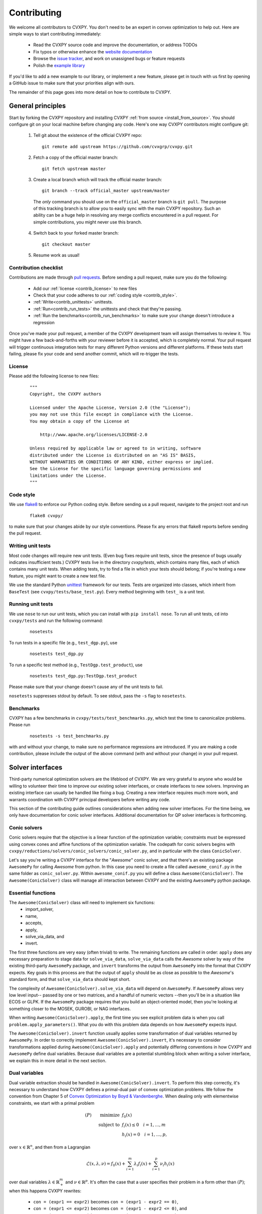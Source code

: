 .. _contributing:

Contributing
===============

We welcome all contributors to CVXPY. You don't need to be an expert in convex
optimization to help out. Here are simple ways to start contributing immediately:

 * Read the CVXPY source code and improve the documentation, or address TODOs

 * Fix typos or otherwise enhance the `website documentation <https://github.com/cvxgrp/cvxpy/tree/master/doc>`_

 * Browse the `issue tracker <https://github.com/cvxgrp/cvxpy/issues>`_, and work on unassigned bugs or feature requests

 * Polish the `example library <https://github.com/cvxgrp/cvxpy/tree/master/examples>`_

If you'd like to add a new example to our library, or implement a new feature,
please get in touch with us first by opening a GitHub issue to make sure that your
priorities align with ours.

The remainder of this page goes into more detail on how to contribute to CVXPY.

General principles
----------------------

Start by forking the CVXPY repository and installing CVXPY
:ref:`from source <install_from_source>`.
You should configure git on your local machine before changing any code.
Here's one way CVXPY contributors might configure git:

 1. Tell git about the existence of the official CVXPY repo:
   ::

    git remote add upstream https://github.com/cvxgrp/cvxpy.git

 2. Fetch a copy of the official master branch:
    ::

     git fetch upstream master

 3. Create a local branch which will track the official master branch:
    ::

     git branch --track official_master upstream/master

   The *only* command you should use on the ``official_master`` branch is ``git pull``.
   The purpose of this tracking branch is to allow you to easily sync with the main
   CVXPY repository. Such an ability can be a huge help in resolving any merge conflicts
   encountered in a pull request. For simple contributions, you might never use this branch.

 4. Switch back to your forked master branch:
    ::

        git checkout master

 5. Resume work as usual!

Contribution checklist
~~~~~~~~~~~~~~~~~~~~~~~~~

Contributions are made through
`pull requests <https://help.github.com/articles/using-pull-requests/>`_.
Before sending a pull request, make sure you do the following:

 - Add our :ref:`license <contrib_license>` to new files

 - Check that your code adheres to our :ref:`coding style <contrib_style>`.

 - :ref:`Write<contrib_unittests>` unittests.

 - :ref:`Run<contrib_run_tests>` the unittests and check that they're passing.

 - :ref:`Run the benchmarks<contrib_run_benchmarks>` to make sure your change doesn't introduce a regression

Once you've made your pull request, a member of the CVXPY development team
will assign themselves to review it. You might have a few back-and-forths
with your reviewer before it is accepted, which is completely normal. Your
pull request will trigger continuous integration tests for many different
Python versions and different platforms. If these tests start failing, please
fix your code and send another commit, which will re-trigger the tests.


.. _contrib_license:

License
~~~~~~~~~~~~~~~~~~~~~~~~~
Please add the following license to new files:

  ::

    """
    Copyright, the CVXPY authors

    Licensed under the Apache License, Version 2.0 (the "License");
    you may not use this file except in compliance with the License.
    You may obtain a copy of the License at

        http://www.apache.org/licenses/LICENSE-2.0

    Unless required by applicable law or agreed to in writing, software
    distributed under the License is distributed on an "AS IS" BASIS,
    WITHOUT WARRANTIES OR CONDITIONS OF ANY KIND, either express or implied.
    See the License for the specific language governing permissions and
    limitations under the License.
    """

.. _contrib_style:

Code style
~~~~~~~~~~~~~~~~~~~~~~~~~
We use `flake8 <http://flake8.pycqa.org/en/latest/>`_ to enforce our Python coding
style. Before sending us a pull request, navigate to the project root
and run

  ::

    flake8 cvxpy/

to make sure that your changes abide by our style conventions. Please fix any
errors that flake8 reports before sending the pull request.

.. _contrib_unittests:

Writing unit tests
~~~~~~~~~~~~~~~~~~~~~~~~~
Most code changes will require new unit tests. (Even bug fixes require unit tests,
since the presence of bugs usually indicates insufficient tests.) CVXPY tests
live in the directory `cvxpy/tests`, which contains many files, each of which
contains many unit tests. When adding tests, try to find a file in which your
tests should belong; if you're testing a new feature, you might want to create
a new test file.

We use the standard Python `unittest <https://docs.python.org/3/library/unittest.html>`_
framework for our tests. Tests are organized into classes, which inherit from
``BaseTest`` (see ``cvxpy/tests/base_test.py``). Every method beginning with ``test_`` is a unit
test.

.. _contrib_run_tests:

Running unit tests
~~~~~~~~~~~~~~~~~~~~~~~~~
We use ``nose`` to run our unit tests, which you can install with ``pip install nose``.
To run all unit tests, ``cd`` into ``cvxpy/tests`` and run the following command:

  ::

    nosetests

To run tests in a specific file (e.g., ``test_dgp.py``), use

  ::

    nosetests test_dgp.py

To run a specific test method (e.g., ``TestDgp.test_product``), use

  ::

    nosetests test_dgp.py:TestDgp.test_product

Please make sure that your change doesn't cause any of the unit tests to fail.

``nosetests`` suppresses stdout by default. To see stdout, pass the ``-s`` flag
to ``nosetests``.

.. _contrib_run_benchmarks:

Benchmarks
~~~~~~~~~~~~~~~~~~~~~~~~~
CVXPY has a few benchmarks in ``cvxpy/tests/test_benchmarks.py``, which test
the time to canonicalize problems. Please run

  ::

    nosetests -s test_benchmarks.py

with and without your change, to make sure no performance regressions are
introduced. If you are making a code contribution, please include the output of
the above command (with and without your change) in your pull request.

Solver interfaces
----------------------

Third-party numerical optimization solvers are the lifeblood of CVXPY.
We are very grateful to anyone who would be willing to volunteer their time to
improve our existing solver interfaces, or create interfaces to new solvers.
Improving an existing interface can usually be handled like fixing a bug.
Creating a new interface requires much more work, and warrants coordination
with CVXPY principal developers before writing any code.

This section of the contributing guide outlines considerations when adding new solver interfaces.
For the time being, we only have documentation for conic solver interfaces.
Additional documentation for QP solver interfaces is forthcoming.

Conic solvers
~~~~~~~~~~~~~~~~~~~~~~~~~~~~~~~

Conic solvers require that the objective is a linear function of the
optimization variable; constraints must be expressed using convex cones and
affine functions of the optimization variable.
The codepath for conic solvers begins with ``cvxpy/reductions/solvers/conic_solvers/conic_solver.py``,
and in particular with the class ``ConicSolver``.

Let's say you're writing a CVXPY interface for the "*Awesome*" conic solver,
and that there's an existing package ``AwesomePy`` for calling *Awesome* from python.
In this case you need to create a file called ``awesome_conif.py`` in the same folder as ``conic_solver.py``.
Within ``awesome_conif.py`` you will define a class ``Awesome(ConicSolver)``.
The ``Awesome(ConicSolver)`` class will manage all interaction between CVXPY and the
existing ``AwesomePy`` python package.

Essential functions
~~~~~~~~~~~~~~~~~~~~~~~~~~~~~~~

The ``Awesome(ConicSolver)`` class will need to implement six functions:
 - import_solver,
 - name,
 - accepts,
 - apply,
 - solve_via_data, and
 - invert.

The first three functions are very easy (often trivial) to write.
The remaining functions are called in order: ``apply`` does any necessary preparation
to stage data for ``solve_via_data``, ``solve_via_data`` calls the *Awesome* solver by way
of the existing third-party ``AwesomePy`` package, and ``invert`` transforms the output
from ``AwesomePy`` into the format that CVXPY expects.
Key goals in this process are that the output of ``apply`` should be as close as possible
to the *Awesome*'s standard form, and that ``solve_via_data`` should kept short.

The complexity of ``Awesome(ConicSolver).solve_via_data`` will depend on ``AwesomePy``.
If ``AwesomePy`` allows very low level input-- passed by one or two matrices,
and a handful of numeric vectors --then you'll be in a situation like ECOS or GLPK.
If the ``AwesomePy`` package requires that you build an object-oriented model,
then you're looking at something closer to the MOSEK, GUROBI, or NAG interfaces.

When writing ``Awesome(ConicSolver).apply``, the first time you see explicit problem data
is when you call ``problem.apply_parameters()``. What you do with this problem data
depends on how ``AwesomePy`` expects input.

The ``Awesome(ConicSolver).invert`` function usually applies some transformation of dual
variables returned by ``AwesomePy``. In order to correctly implement
``Awesome(ConicSolver).invert``, it's necessary to consider transformations applied
during ``Awesome(ConicSolver).apply`` and potentially differing conventions in how
CVXPY and ``AwesomePy`` define dual variables.
Because dual variables are a potential stumbling block when writing a solver interface,
we explain this in more detail in the next section.


Dual variables
~~~~~~~~~~~~~~~~~~~~~~~~~~~~~~~

Dual variable extraction should be handled in ``Awesome(ConicSolver).invert``.
To perform this step correctly, it's necessary to understand how CVXPY defines a primal-dual
pair of convex optimization problems.
We follow the convention from Chapter 5 of
`Convex Optimization by Boyd & Vandenberghe <https://web.stanford.edu/~boyd/cvxbook/>`_.
When dealing only with elementwise constraints, we start with a primal problem

.. math::

    (P) \qquad \mathrm{minimize}~ & f_0(x) \\
    \text{subject to}~ & f_i(x) \leq 0 \quad i=1,\ldots,m \\
                        & h_i(x) = 0 \quad i=1,\ldots,p,

over :math:`x \in \mathbb{R}^n`, and then from a Lagrangian

.. math::

    \mathcal{L}(x,\lambda,\nu) = f_0(x) + \sum_{i=1}^m \lambda_i f_i(x) + \sum_{i=1}^p \nu_i h_i(x)

over dual variables :math:`\lambda \in \mathbb{R}^m_+` and :math:`\nu \in \mathbb{R}^p`.
It's often the case that a user specifies their problem in a form other than :math:`(P)`;
when this happens CVXPY rewrites:

 * ``con = (expr1 == expr2)`` becomes ``con = (expr1 - expr2 == 0)``,
 * ``con = (expr1 <= expr2)`` becomes ``con = (expr1 - expr2 <= 0)``, and
 * ``con = (expr1 >= expr2)`` becomes ``con = (expr2 - expr1 <= 0)``.

That's essentially all the information you need if *Awesome* is a linear programming solver.
More subtlety occurs when *Awesome* allows more general conic constraints :math:`x \in K` for
a cone :math:`K` like the PSD cone, second order cone, or exponential cone.
Here we have a primal standard form

.. math::

    (P) \qquad \mathrm{minimize}~ & f_0(x) \\
    \text{subject to}~ & f_i(x) \leq 0 \quad i=1,\ldots,m \\
                        & h_i(x) = 0 \quad i=1,\ldots,p, \\
                        & x \in K_1 \times K_2 \times \cdots \times K_\ell

over :math:`x \in \mathbb{R}^n`, and the Lagrangian is

.. math::

    \mathcal{L}(x,\lambda,\nu,y) = f_0(x) + \sum_{i=1}^m \lambda_i f_i(x) + \sum_{i=1}^p \nu_i h_i(x)
        - \langle y, x \rangle

where :math:`y \in K_1^* \times K_2^* \times \cdots K_\ell^*`, and :math:`K_i^*` is dual to :math:`K_i` under
the inner product :math:`\langle \cdot, \cdot \rangle`.

Explain CVXPY's conventions for dual variables, and assumptions on the Lagrangian.
Incorporate some of `my comment <https://github.com/cvxgrp/cvxpy/issues/923#issuecomment-590516011>`_ or
`my other comment <https://github.com/cvxgrp/cvxpy/issues/948#issuecomment-592781675>`_.

Passing solver options
~~~~~~~~~~~~~~~~~~~~~~~~~~~~~~~

Explain how this fits in to ``.solve_via_data()``.

Writing tests
~~~~~~~~~~~~~~~~~~~~~~~~~~~~~~~

Explain the conic solver testing framework.
Explain the QP solver testing framework.

Maintenance
~~~~~~~~~~~~~~~~~~~~~~~~~~~~~~~

* We doesn't ship major releases with broken solver interfaces.
  If a change to cvxpy breaks a solver interface and no one steps up to fix it,
  there's a chance that the interface could be removed.

* The core development team is generally willing to spend some effort on fixing a solver interface before removing it.
  However if we encounter a notable obstacle, the solver might be dropped. Examples of notable obstacles include:

  * The solver doesn't have an interface for a sufficiently high version of python.
    SuperSCS was dropped because it only had a python 2.7 interface, and cvxpy 1.1 requires python >= 3.5

  * The solver has been deprecated by its principal developer. Elemental fell into this category.

  * The underling numerical implementation of the solver has standing correctness issues, and routinely
    causes confusion for CVXPY users. ECOS_BB fell into this category.


.. _Anaconda: https://store.continuum.io/cshop/anaconda/
.. _CVXOPT: http://cvxopt.org/
.. _NumPy: http://www.numpy.org/
.. _SciPy: http://www.scipy.org/